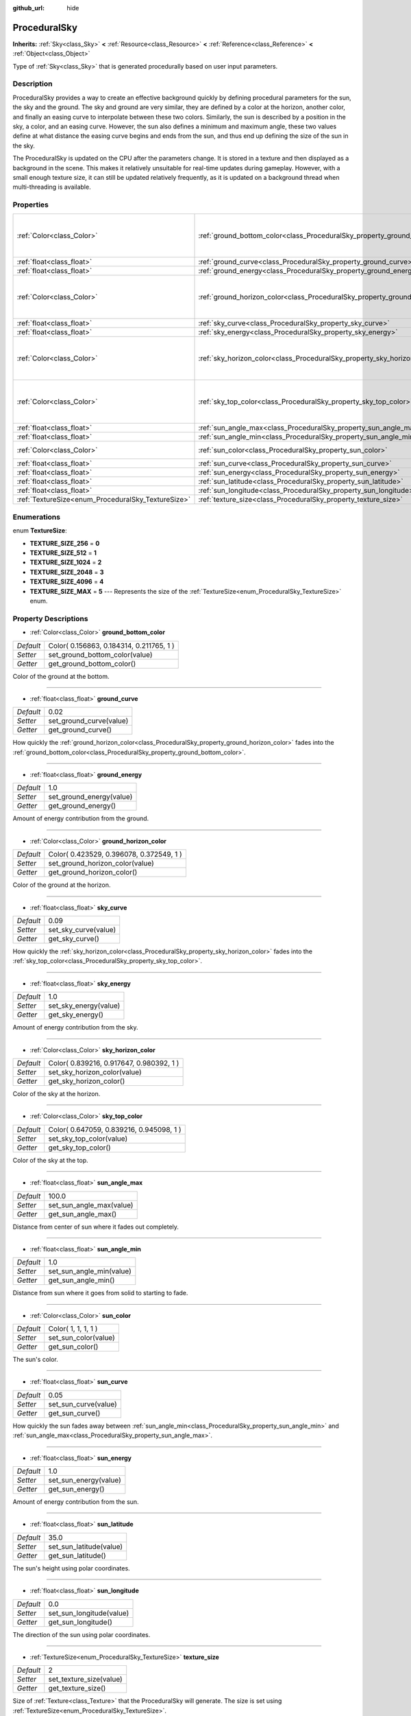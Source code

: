 :github_url: hide

.. Generated automatically by doc/tools/makerst.py in Godot's source tree.
.. DO NOT EDIT THIS FILE, but the ProceduralSky.xml source instead.
.. The source is found in doc/classes or modules/<name>/doc_classes.

.. _class_ProceduralSky:

ProceduralSky
=============

**Inherits:** :ref:`Sky<class_Sky>` **<** :ref:`Resource<class_Resource>` **<** :ref:`Reference<class_Reference>` **<** :ref:`Object<class_Object>`

Type of :ref:`Sky<class_Sky>` that is generated procedurally based on user input parameters.

Description
-----------

ProceduralSky provides a way to create an effective background quickly by defining procedural parameters for the sun, the sky and the ground. The sky and ground are very similar, they are defined by a color at the horizon, another color, and finally an easing curve to interpolate between these two colors. Similarly, the sun is described by a position in the sky, a color, and an easing curve. However, the sun also defines a minimum and maximum angle, these two values define at what distance the easing curve begins and ends from the sun, and thus end up defining the size of the sun in the sky.

The ProceduralSky is updated on the CPU after the parameters change. It is stored in a texture and then displayed as a background in the scene. This makes it relatively unsuitable for real-time updates during gameplay. However, with a small enough texture size, it can still be updated relatively frequently, as it is updated on a background thread when multi-threading is available.

Properties
----------

+----------------------------------------------------+--------------------------------------------------------------------------------+------------------------------------------+
| :ref:`Color<class_Color>`                          | :ref:`ground_bottom_color<class_ProceduralSky_property_ground_bottom_color>`   | Color( 0.156863, 0.184314, 0.211765, 1 ) |
+----------------------------------------------------+--------------------------------------------------------------------------------+------------------------------------------+
| :ref:`float<class_float>`                          | :ref:`ground_curve<class_ProceduralSky_property_ground_curve>`                 | 0.02                                     |
+----------------------------------------------------+--------------------------------------------------------------------------------+------------------------------------------+
| :ref:`float<class_float>`                          | :ref:`ground_energy<class_ProceduralSky_property_ground_energy>`               | 1.0                                      |
+----------------------------------------------------+--------------------------------------------------------------------------------+------------------------------------------+
| :ref:`Color<class_Color>`                          | :ref:`ground_horizon_color<class_ProceduralSky_property_ground_horizon_color>` | Color( 0.423529, 0.396078, 0.372549, 1 ) |
+----------------------------------------------------+--------------------------------------------------------------------------------+------------------------------------------+
| :ref:`float<class_float>`                          | :ref:`sky_curve<class_ProceduralSky_property_sky_curve>`                       | 0.09                                     |
+----------------------------------------------------+--------------------------------------------------------------------------------+------------------------------------------+
| :ref:`float<class_float>`                          | :ref:`sky_energy<class_ProceduralSky_property_sky_energy>`                     | 1.0                                      |
+----------------------------------------------------+--------------------------------------------------------------------------------+------------------------------------------+
| :ref:`Color<class_Color>`                          | :ref:`sky_horizon_color<class_ProceduralSky_property_sky_horizon_color>`       | Color( 0.839216, 0.917647, 0.980392, 1 ) |
+----------------------------------------------------+--------------------------------------------------------------------------------+------------------------------------------+
| :ref:`Color<class_Color>`                          | :ref:`sky_top_color<class_ProceduralSky_property_sky_top_color>`               | Color( 0.647059, 0.839216, 0.945098, 1 ) |
+----------------------------------------------------+--------------------------------------------------------------------------------+------------------------------------------+
| :ref:`float<class_float>`                          | :ref:`sun_angle_max<class_ProceduralSky_property_sun_angle_max>`               | 100.0                                    |
+----------------------------------------------------+--------------------------------------------------------------------------------+------------------------------------------+
| :ref:`float<class_float>`                          | :ref:`sun_angle_min<class_ProceduralSky_property_sun_angle_min>`               | 1.0                                      |
+----------------------------------------------------+--------------------------------------------------------------------------------+------------------------------------------+
| :ref:`Color<class_Color>`                          | :ref:`sun_color<class_ProceduralSky_property_sun_color>`                       | Color( 1, 1, 1, 1 )                      |
+----------------------------------------------------+--------------------------------------------------------------------------------+------------------------------------------+
| :ref:`float<class_float>`                          | :ref:`sun_curve<class_ProceduralSky_property_sun_curve>`                       | 0.05                                     |
+----------------------------------------------------+--------------------------------------------------------------------------------+------------------------------------------+
| :ref:`float<class_float>`                          | :ref:`sun_energy<class_ProceduralSky_property_sun_energy>`                     | 1.0                                      |
+----------------------------------------------------+--------------------------------------------------------------------------------+------------------------------------------+
| :ref:`float<class_float>`                          | :ref:`sun_latitude<class_ProceduralSky_property_sun_latitude>`                 | 35.0                                     |
+----------------------------------------------------+--------------------------------------------------------------------------------+------------------------------------------+
| :ref:`float<class_float>`                          | :ref:`sun_longitude<class_ProceduralSky_property_sun_longitude>`               | 0.0                                      |
+----------------------------------------------------+--------------------------------------------------------------------------------+------------------------------------------+
| :ref:`TextureSize<enum_ProceduralSky_TextureSize>` | :ref:`texture_size<class_ProceduralSky_property_texture_size>`                 | 2                                        |
+----------------------------------------------------+--------------------------------------------------------------------------------+------------------------------------------+

Enumerations
------------

.. _enum_ProceduralSky_TextureSize:

.. _class_ProceduralSky_constant_TEXTURE_SIZE_256:

.. _class_ProceduralSky_constant_TEXTURE_SIZE_512:

.. _class_ProceduralSky_constant_TEXTURE_SIZE_1024:

.. _class_ProceduralSky_constant_TEXTURE_SIZE_2048:

.. _class_ProceduralSky_constant_TEXTURE_SIZE_4096:

.. _class_ProceduralSky_constant_TEXTURE_SIZE_MAX:

enum **TextureSize**:

- **TEXTURE_SIZE_256** = **0**

- **TEXTURE_SIZE_512** = **1**

- **TEXTURE_SIZE_1024** = **2**

- **TEXTURE_SIZE_2048** = **3**

- **TEXTURE_SIZE_4096** = **4**

- **TEXTURE_SIZE_MAX** = **5** --- Represents the size of the :ref:`TextureSize<enum_ProceduralSky_TextureSize>` enum.

Property Descriptions
---------------------

.. _class_ProceduralSky_property_ground_bottom_color:

- :ref:`Color<class_Color>` **ground_bottom_color**

+-----------+------------------------------------------+
| *Default* | Color( 0.156863, 0.184314, 0.211765, 1 ) |
+-----------+------------------------------------------+
| *Setter*  | set_ground_bottom_color(value)           |
+-----------+------------------------------------------+
| *Getter*  | get_ground_bottom_color()                |
+-----------+------------------------------------------+

Color of the ground at the bottom.

----

.. _class_ProceduralSky_property_ground_curve:

- :ref:`float<class_float>` **ground_curve**

+-----------+-------------------------+
| *Default* | 0.02                    |
+-----------+-------------------------+
| *Setter*  | set_ground_curve(value) |
+-----------+-------------------------+
| *Getter*  | get_ground_curve()      |
+-----------+-------------------------+

How quickly the :ref:`ground_horizon_color<class_ProceduralSky_property_ground_horizon_color>` fades into the :ref:`ground_bottom_color<class_ProceduralSky_property_ground_bottom_color>`.

----

.. _class_ProceduralSky_property_ground_energy:

- :ref:`float<class_float>` **ground_energy**

+-----------+--------------------------+
| *Default* | 1.0                      |
+-----------+--------------------------+
| *Setter*  | set_ground_energy(value) |
+-----------+--------------------------+
| *Getter*  | get_ground_energy()      |
+-----------+--------------------------+

Amount of energy contribution from the ground.

----

.. _class_ProceduralSky_property_ground_horizon_color:

- :ref:`Color<class_Color>` **ground_horizon_color**

+-----------+------------------------------------------+
| *Default* | Color( 0.423529, 0.396078, 0.372549, 1 ) |
+-----------+------------------------------------------+
| *Setter*  | set_ground_horizon_color(value)          |
+-----------+------------------------------------------+
| *Getter*  | get_ground_horizon_color()               |
+-----------+------------------------------------------+

Color of the ground at the horizon.

----

.. _class_ProceduralSky_property_sky_curve:

- :ref:`float<class_float>` **sky_curve**

+-----------+----------------------+
| *Default* | 0.09                 |
+-----------+----------------------+
| *Setter*  | set_sky_curve(value) |
+-----------+----------------------+
| *Getter*  | get_sky_curve()      |
+-----------+----------------------+

How quickly the :ref:`sky_horizon_color<class_ProceduralSky_property_sky_horizon_color>` fades into the :ref:`sky_top_color<class_ProceduralSky_property_sky_top_color>`.

----

.. _class_ProceduralSky_property_sky_energy:

- :ref:`float<class_float>` **sky_energy**

+-----------+-----------------------+
| *Default* | 1.0                   |
+-----------+-----------------------+
| *Setter*  | set_sky_energy(value) |
+-----------+-----------------------+
| *Getter*  | get_sky_energy()      |
+-----------+-----------------------+

Amount of energy contribution from the sky.

----

.. _class_ProceduralSky_property_sky_horizon_color:

- :ref:`Color<class_Color>` **sky_horizon_color**

+-----------+------------------------------------------+
| *Default* | Color( 0.839216, 0.917647, 0.980392, 1 ) |
+-----------+------------------------------------------+
| *Setter*  | set_sky_horizon_color(value)             |
+-----------+------------------------------------------+
| *Getter*  | get_sky_horizon_color()                  |
+-----------+------------------------------------------+

Color of the sky at the horizon.

----

.. _class_ProceduralSky_property_sky_top_color:

- :ref:`Color<class_Color>` **sky_top_color**

+-----------+------------------------------------------+
| *Default* | Color( 0.647059, 0.839216, 0.945098, 1 ) |
+-----------+------------------------------------------+
| *Setter*  | set_sky_top_color(value)                 |
+-----------+------------------------------------------+
| *Getter*  | get_sky_top_color()                      |
+-----------+------------------------------------------+

Color of the sky at the top.

----

.. _class_ProceduralSky_property_sun_angle_max:

- :ref:`float<class_float>` **sun_angle_max**

+-----------+--------------------------+
| *Default* | 100.0                    |
+-----------+--------------------------+
| *Setter*  | set_sun_angle_max(value) |
+-----------+--------------------------+
| *Getter*  | get_sun_angle_max()      |
+-----------+--------------------------+

Distance from center of sun where it fades out completely.

----

.. _class_ProceduralSky_property_sun_angle_min:

- :ref:`float<class_float>` **sun_angle_min**

+-----------+--------------------------+
| *Default* | 1.0                      |
+-----------+--------------------------+
| *Setter*  | set_sun_angle_min(value) |
+-----------+--------------------------+
| *Getter*  | get_sun_angle_min()      |
+-----------+--------------------------+

Distance from sun where it goes from solid to starting to fade.

----

.. _class_ProceduralSky_property_sun_color:

- :ref:`Color<class_Color>` **sun_color**

+-----------+----------------------+
| *Default* | Color( 1, 1, 1, 1 )  |
+-----------+----------------------+
| *Setter*  | set_sun_color(value) |
+-----------+----------------------+
| *Getter*  | get_sun_color()      |
+-----------+----------------------+

The sun's color.

----

.. _class_ProceduralSky_property_sun_curve:

- :ref:`float<class_float>` **sun_curve**

+-----------+----------------------+
| *Default* | 0.05                 |
+-----------+----------------------+
| *Setter*  | set_sun_curve(value) |
+-----------+----------------------+
| *Getter*  | get_sun_curve()      |
+-----------+----------------------+

How quickly the sun fades away between :ref:`sun_angle_min<class_ProceduralSky_property_sun_angle_min>` and :ref:`sun_angle_max<class_ProceduralSky_property_sun_angle_max>`.

----

.. _class_ProceduralSky_property_sun_energy:

- :ref:`float<class_float>` **sun_energy**

+-----------+-----------------------+
| *Default* | 1.0                   |
+-----------+-----------------------+
| *Setter*  | set_sun_energy(value) |
+-----------+-----------------------+
| *Getter*  | get_sun_energy()      |
+-----------+-----------------------+

Amount of energy contribution from the sun.

----

.. _class_ProceduralSky_property_sun_latitude:

- :ref:`float<class_float>` **sun_latitude**

+-----------+-------------------------+
| *Default* | 35.0                    |
+-----------+-------------------------+
| *Setter*  | set_sun_latitude(value) |
+-----------+-------------------------+
| *Getter*  | get_sun_latitude()      |
+-----------+-------------------------+

The sun's height using polar coordinates.

----

.. _class_ProceduralSky_property_sun_longitude:

- :ref:`float<class_float>` **sun_longitude**

+-----------+--------------------------+
| *Default* | 0.0                      |
+-----------+--------------------------+
| *Setter*  | set_sun_longitude(value) |
+-----------+--------------------------+
| *Getter*  | get_sun_longitude()      |
+-----------+--------------------------+

The direction of the sun using polar coordinates.

----

.. _class_ProceduralSky_property_texture_size:

- :ref:`TextureSize<enum_ProceduralSky_TextureSize>` **texture_size**

+-----------+-------------------------+
| *Default* | 2                       |
+-----------+-------------------------+
| *Setter*  | set_texture_size(value) |
+-----------+-------------------------+
| *Getter*  | get_texture_size()      |
+-----------+-------------------------+

Size of :ref:`Texture<class_Texture>` that the ProceduralSky will generate. The size is set using :ref:`TextureSize<enum_ProceduralSky_TextureSize>`.


